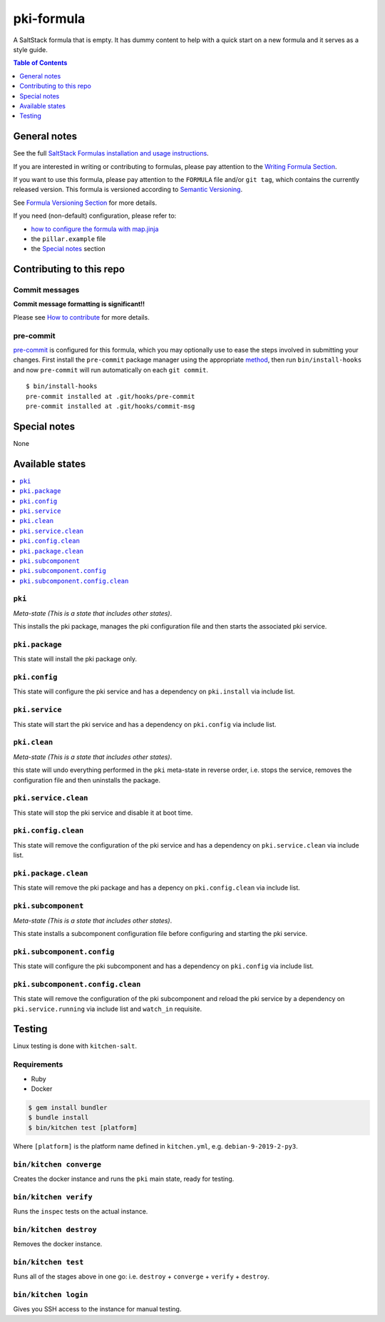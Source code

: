.. _readme:

pki-formula
================

|img_travis| |img_sr| |img_pc|

.. |img_travis| image:: https://travis-ci.com/saltstack-formulas/pki-formula.svg?branch=master
   :alt: Travis CI Build Status
   :scale: 100%
   :target: https://travis-ci.com/saltstack-formulas/pki-formula
.. |img_sr| image:: https://img.shields.io/badge/%20%20%F0%9F%93%A6%F0%9F%9A%80-semantic--release-e10079.svg
   :alt: Semantic Release
   :scale: 100%
   :target: https://github.com/semantic-release/semantic-release
.. |img_pc| image:: https://img.shields.io/badge/pre--commit-enabled-brightgreen?logo=pre-commit&logoColor=white
   :alt: pre-commit
   :scale: 100%
   :target: https://github.com/pre-commit/pre-commit

A SaltStack formula that is empty. It has dummy content to help with a quick
start on a new formula and it serves as a style guide.

.. contents:: **Table of Contents**
   :depth: 1

General notes
-------------

See the full `SaltStack Formulas installation and usage instructions
<https://docs.saltstack.com/en/latest/topics/development/conventions/formulas.html>`_.

If you are interested in writing or contributing to formulas, please pay attention to the `Writing Formula Section
<https://docs.saltstack.com/en/latest/topics/development/conventions/formulas.html#writing-formulas>`_.

If you want to use this formula, please pay attention to the ``FORMULA`` file and/or ``git tag``,
which contains the currently released version. This formula is versioned according to `Semantic Versioning <http://semver.org/>`_.

See `Formula Versioning Section <https://docs.saltstack.com/en/latest/topics/development/conventions/formulas.html#versioning>`_ for more details.

If you need (non-default) configuration, please refer to:

- `how to configure the formula with map.jinja <map.jinja.rst>`_
- the ``pillar.example`` file
- the `Special notes`_ section

Contributing to this repo
-------------------------

Commit messages
^^^^^^^^^^^^^^^

**Commit message formatting is significant!!**

Please see `How to contribute <https://github.com/saltstack-formulas/.github/blob/master/CONTRIBUTING.rst>`_ for more details.

pre-commit
^^^^^^^^^^

`pre-commit <https://pre-commit.com/>`_ is configured for this formula, which you may optionally use to ease the steps involved in submitting your changes.
First install  the ``pre-commit`` package manager using the appropriate `method <https://pre-commit.com/#installation>`_, then run ``bin/install-hooks`` and
now ``pre-commit`` will run automatically on each ``git commit``. ::

  $ bin/install-hooks
  pre-commit installed at .git/hooks/pre-commit
  pre-commit installed at .git/hooks/commit-msg

Special notes
-------------

None

Available states
----------------

.. contents::
   :local:

``pki``
^^^^^^^^^^^^

*Meta-state (This is a state that includes other states)*.

This installs the pki package,
manages the pki configuration file and then
starts the associated pki service.

``pki.package``
^^^^^^^^^^^^^^^^^^^^

This state will install the pki package only.

``pki.config``
^^^^^^^^^^^^^^^^^^^

This state will configure the pki service and has a dependency on ``pki.install``
via include list.

``pki.service``
^^^^^^^^^^^^^^^^^^^^

This state will start the pki service and has a dependency on ``pki.config``
via include list.

``pki.clean``
^^^^^^^^^^^^^^^^^^

*Meta-state (This is a state that includes other states)*.

this state will undo everything performed in the ``pki`` meta-state in reverse order, i.e.
stops the service,
removes the configuration file and
then uninstalls the package.

``pki.service.clean``
^^^^^^^^^^^^^^^^^^^^^^^^^^

This state will stop the pki service and disable it at boot time.

``pki.config.clean``
^^^^^^^^^^^^^^^^^^^^^^^^^

This state will remove the configuration of the pki service and has a
dependency on ``pki.service.clean`` via include list.

``pki.package.clean``
^^^^^^^^^^^^^^^^^^^^^^^^^^

This state will remove the pki package and has a depency on
``pki.config.clean`` via include list.

``pki.subcomponent``
^^^^^^^^^^^^^^^^^^^^^^^^^

*Meta-state (This is a state that includes other states)*.

This state installs a subcomponent configuration file before
configuring and starting the pki service.

``pki.subcomponent.config``
^^^^^^^^^^^^^^^^^^^^^^^^^^^^^^^^

This state will configure the pki subcomponent and has a
dependency on ``pki.config`` via include list.

``pki.subcomponent.config.clean``
^^^^^^^^^^^^^^^^^^^^^^^^^^^^^^^^^^^^^^

This state will remove the configuration of the pki subcomponent
and reload the pki service by a dependency on
``pki.service.running`` via include list and ``watch_in``
requisite.

Testing
-------

Linux testing is done with ``kitchen-salt``.

Requirements
^^^^^^^^^^^^

* Ruby
* Docker

.. code-block:: bash

   $ gem install bundler
   $ bundle install
   $ bin/kitchen test [platform]

Where ``[platform]`` is the platform name defined in ``kitchen.yml``,
e.g. ``debian-9-2019-2-py3``.

``bin/kitchen converge``
^^^^^^^^^^^^^^^^^^^^^^^^

Creates the docker instance and runs the ``pki`` main state, ready for testing.

``bin/kitchen verify``
^^^^^^^^^^^^^^^^^^^^^^

Runs the ``inspec`` tests on the actual instance.

``bin/kitchen destroy``
^^^^^^^^^^^^^^^^^^^^^^^

Removes the docker instance.

``bin/kitchen test``
^^^^^^^^^^^^^^^^^^^^

Runs all of the stages above in one go: i.e. ``destroy`` + ``converge`` + ``verify`` + ``destroy``.

``bin/kitchen login``
^^^^^^^^^^^^^^^^^^^^^

Gives you SSH access to the instance for manual testing.

